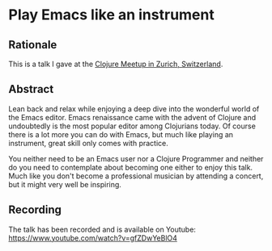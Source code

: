 * Play Emacs like an instrument
  
** Rationale

This is a talk I gave at the [[https://www.meetup.com/zh-clj-Zurich-Clojure-User-Group/events/249150421/][Clojure Meetup in Zurich, Switzerland]].

** Abstract

Lean back and relax while enjoying a deep dive into the wonderful
world of the Emacs editor. Emacs renaissance came with the advent of
Clojure and undoubtedly is the most popular editor among Clojurians
today. Of course there is a lot more you can do with Emacs, but much
like playing an instrument, great skill only comes with practice.

You neither need to be an Emacs user nor a Clojure Programmer and
neither do you need to contemplate about becoming one either to enjoy
this talk. Much like you don't become a professional musician by
attending a concert, but it might very well be inspiring.

** Recording

The talk has been recorded and is available on Youtube: https://www.youtube.com/watch?v=gfZDwYeBlO4
